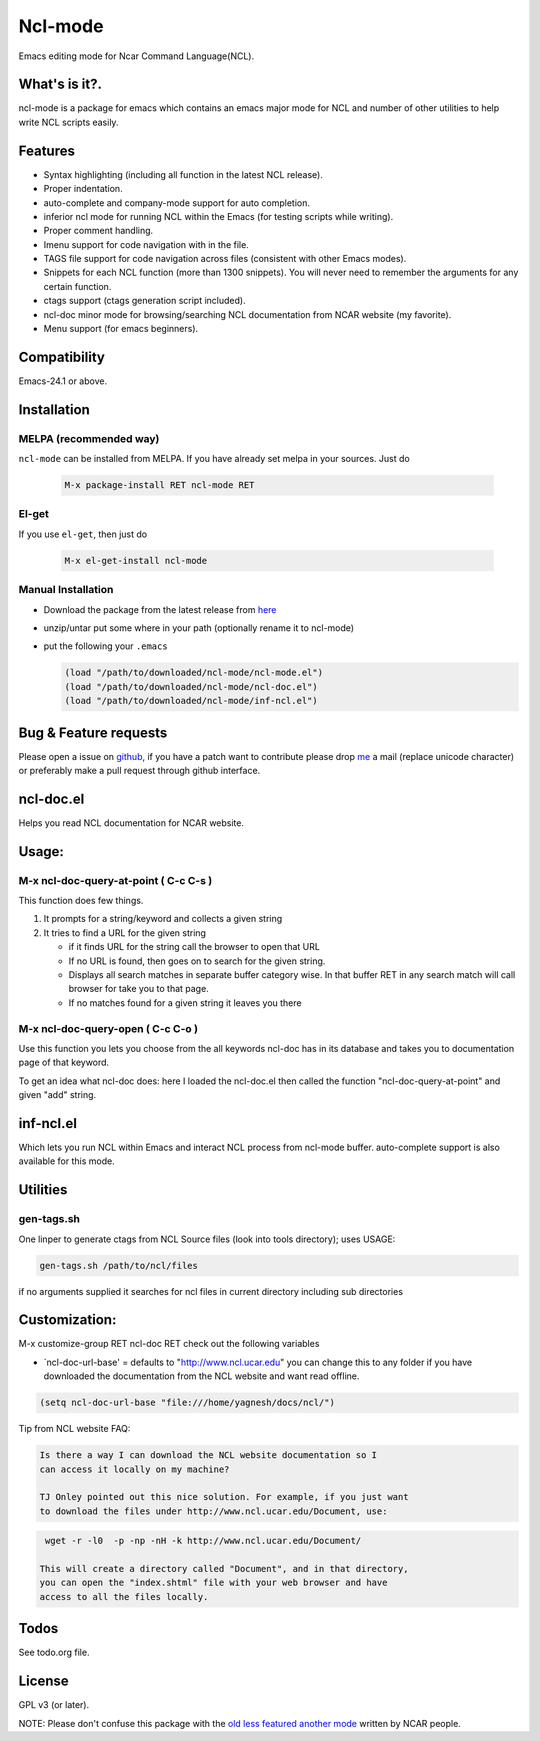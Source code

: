 .. |travis| image:: https://travis-ci.org/yyr/ncl-mode.svg?branch=master
            :target: https://travis-ci.org/yyr/ncl-mode
            :alt: Test status

.. |license| image:: https://img.shields.io/badge/license-GPL_3-green.svg?dummy
             :target: https://github.com/yyr/ncl-mode/blob/master/COPYING
             :alt: License GPL 3

===========================
Ncl-mode |travis|
===========================

Emacs editing mode for Ncar Command Language(NCL).

What's is it?.
--------------

ncl-mode is a package for emacs which contains an emacs major mode for NCL and
number of other utilities to help write NCL scripts easily.

Features
--------
- Syntax highlighting (including all function in the latest NCL release).
- Proper indentation.
- auto-complete and company-mode support for auto completion.
- inferior ncl mode for running NCL within the Emacs (for testing scripts
  while writing).
- Proper comment handling.
- Imenu support for code navigation with in the file.
- TAGS file support for code navigation across files (consistent with other
  Emacs modes).
- Snippets for each NCL function (more than 1300 snippets). You will never
  need to remember the arguments for any certain function.
- ctags support (ctags generation script included).
- ncl-doc minor mode for browsing/searching NCL documentation from NCAR
  website (my favorite).
- Menu support (for emacs beginners).

Compatibility
-------------
Emacs-24.1 or above.

Installation
------------

MELPA (recommended way)
~~~~~~~~~~~~~~~~~~~~~~~
``ncl-mode`` can be installed from MELPA. If you have already set melpa in your
sources. Just do

     .. code::

        M-x package-install RET ncl-mode RET

El-get
~~~~~~

If you use ``el-get``, then just do

     .. code::

        M-x el-get-install ncl-mode


Manual Installation
~~~~~~~~~~~~~~~~~~~

-  Download the package from the latest release from
   `here <https://github.com/yyr/ncl-mode/downloads>`__
-  unzip/untar put some where in your path (optionally rename it to
   ncl-mode)
-  put the following your ``.emacs``

   .. code:: example

       (load "/path/to/downloaded/ncl-mode/ncl-mode.el")
       (load "/path/to/downloaded/ncl-mode/ncl-doc.el")
       (load "/path/to/downloaded/ncl-mode/inf-ncl.el")

Bug & Feature requests
----------------------

Please open a issue on
`github <https://github.com/yyr/ncl-mode/issues>`__, if you have a patch
want to contribute please drop `me <mailto:hi%E2%97%8Eyagnesh.org>`__ a
mail (replace unicode character) or preferably make a pull request
through github interface.

ncl-doc.el
----------

Helps you read NCL documentation for NCAR website.

Usage:
------

M-x ncl-doc-query-at-point ( C-c C-s )
~~~~~~~~~~~~~~~~~~~~~~~~~~~~~~~~~~~~~~

This function does few things.

#. It prompts for a string/keyword and collects a given string
#. It tries to find a URL for the given string

   -  if it finds URL for the string call the browser to open that URL
   -  If no URL is found, then goes on to search for the given string.
   -  Displays all search matches in separate buffer category wise. In
      that buffer RET in any search match will call browser for take you
      to that page.
   -  If no matches found for a given string it leaves you there


M-x ncl-doc-query-open ( C-c C-o )
~~~~~~~~~~~~~~~~~~~~~~~~~~~~~~~~~~

Use this function you lets you choose from the all keywords ncl-doc has in its
database and takes you to documentation page of that keyword.

To get an idea what ncl-doc does: here I loaded the ncl-doc.el then
called the function "ncl-doc-query-at-point" and given "add" string.

.. image:: https://raw.github.com/yyr/ncl-mode/master/img/ncl-doc-usage.png
   :align: center


inf-ncl.el
----------

Which lets you run NCL within Emacs and interact NCL process from ncl-mode
buffer. auto-complete support is also available for this mode.

Utilities
---------

gen-tags.sh
~~~~~~~~~~~

One linper to generate ctags from NCL Source files (look into tools
directory); uses USAGE:

.. code:: example

    gen-tags.sh /path/to/ncl/files

if no arguments supplied it searches for ncl files in current directory
including sub directories


Customization:
--------------

M-x customize-group RET ncl-doc RET check out the following variables

-  `ncl-doc-url-base' = defaults to "http://www.ncl.ucar.edu\ " you can
   change this to any folder if you have downloaded the documentation
   from the NCL website and want read offline.

.. code:: scheme

    (setq ncl-doc-url-base "file:///home/yagnesh/docs/ncl/")


Tip from NCL website FAQ:


.. code:: example

     Is there a way I can download the NCL website documentation so I
     can access it locally on my machine?

     TJ Onley pointed out this nice solution. For example, if you just want
     to download the files under http://www.ncl.ucar.edu/Document, use:


.. code:: sh

     wget -r -l0  -p -np -nH -k http://www.ncl.ucar.edu/Document/

    This will create a directory called "Document", and in that directory,
    you can open the "index.shtml" file with your web browser and have
    access to all the files locally.

Todos
-----
See todo.org file.

License
-------
GPL v3 (or later). |license|

NOTE: Please don't confuse this package with the `old less featured another mode
<http://www.ncl.ucar.edu/Applications/Files/ncl.el>`__ written by NCAR people.
